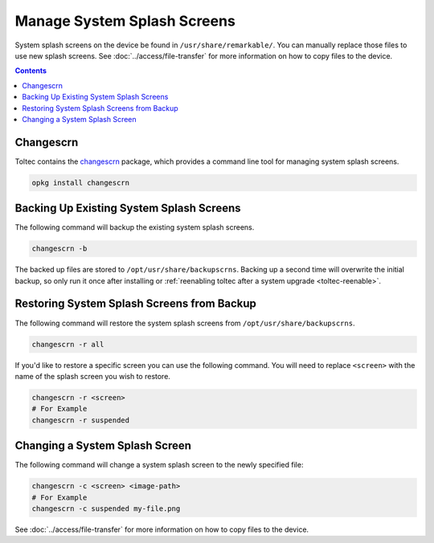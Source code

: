 ============================
Manage System Splash Screens
============================

System splash screens on the device be found in ``/usr/share/remarkable/``. You can manually replace those files to use new splash screens. See :doc:`../access/file-transfer` for more information on how to copy files to the device.

.. contents:: Contents
   :local:
   :backlinks: none

Changescrn
==========

.. raw:: html

  <div class="warning">
    ⚠️ Changescrn is not in toltec stable yet. ⚠️
    <p>
      <a href="https://github.com/toltec-dev/toltec/pull/722">You can watch this pull request</a>
      to see the current status of the package being merged into stable.
    </p>
  </div>

Toltec contains the `changescrn <https://github.com/pr0fsmith/rMscreens>`_ package, which provides a command line tool for managing system splash screens.

.. code-block:: shell

  opkg install changescrn

Backing Up Existing System Splash Screens
=========================================

The following command will backup the existing system splash screens.

.. code-block:: shell

  changescrn -b

The backed up files are stored to ``/opt/usr/share/backupscrns``. Backing up a second time will overwrite the initial backup, so only run it once after installing or :ref:`reenabling toltec after a system upgrade <toltec-reenable>`.

Restoring System Splash Screens from Backup
===========================================

The following command will restore the system splash screens from ``/opt/usr/share/backupscrns``.

.. code-block:: shell

  changescrn -r all

If you'd like to restore a specific screen you can use the following command. You will need to replace ``<screen>`` with the name of the splash screen you wish to restore.

.. code-block:: bash

  changescrn -r <screen>
  # For Example
  changescrn -r suspended

Changing a System Splash Screen
===============================

The following command will change a system splash screen to the newly specified file:

.. code-block:: shell

  changescrn -c <screen> <image-path>
  # For Example
  changescrn -c suspended my-file.png

See :doc:`../access/file-transfer` for more information on how to copy files to the device.
